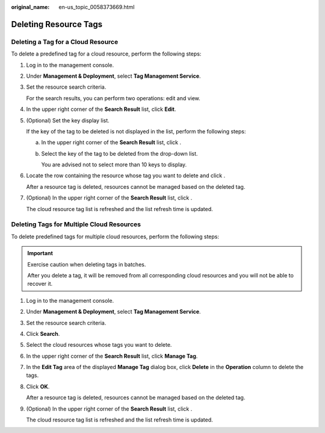:original_name: en-us_topic_0058373669.html

.. _en-us_topic_0058373669:

Deleting Resource Tags
======================

Deleting a Tag for a Cloud Resource
-----------------------------------

To delete a predefined tag for a cloud resource, perform the following steps:

#. Log in to the management console.

#. Under **Management & Deployment**, select **Tag Management Service**.

#. Set the resource search criteria.

   For the search results, you can perform two operations: edit and view.

#. In the upper right corner of the **Search Result** list, click **Edit**.

#. (Optional) Set the key display list.

   If the key of the tag to be deleted is not displayed in the list, perform the following steps:

   a. In the upper right corner of the **Search Result** list, click |image1|.

   b. Select the key of the tag to be deleted from the drop-down list.

      You are advised not to select more than 10 keys to display.

#. Locate the row containing the resource whose tag you want to delete and click |image2|.

   After a resource tag is deleted, resources cannot be managed based on the deleted tag.

#. (Optional) In the upper right corner of the **Search Result** list, click |image3|.

   The cloud resource tag list is refreshed and the list refresh time is updated.

Deleting Tags for Multiple Cloud Resources
------------------------------------------

To delete predefined tags for multiple cloud resources, perform the following steps:

.. important::

   Exercise caution when deleting tags in batches.

   After you delete a tag, it will be removed from all corresponding cloud resources and you will not be able to recover it.

#. Log in to the management console.

#. Under **Management & Deployment**, select **Tag Management Service**.

#. Set the resource search criteria.

#. Click **Search**.

#. Select the cloud resources whose tags you want to delete.

#. In the upper right corner of the **Search Result** list, click **Manage Tag**.

#. In the **Edit Tag** area of the displayed **Manage Tag** dialog box, click **Delete** in the **Operation** column to delete the tags.

#. Click **OK**.

   After a resource tag is deleted, resources cannot be managed based on the deleted tag.

#. (Optional) In the upper right corner of the **Search Result** list, click |image4|.

   The cloud resource tag list is refreshed and the list refresh time is updated.

.. |image1| image:: /_static/images/en-us_image_0000001369232034.png
.. |image2| image:: /_static/images/en-us_image_0000001420151821.png
.. |image3| image:: /_static/images/en-us_image_0000001420271709.png
.. |image4| image:: /_static/images/en-us_image_0000001369551670.png
